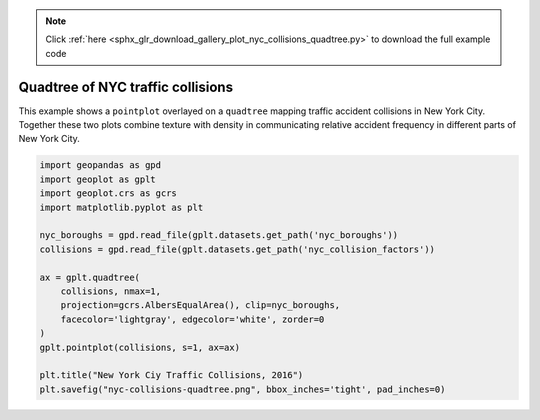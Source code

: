 .. note::
    :class: sphx-glr-download-link-note

    Click :ref:`here <sphx_glr_download_gallery_plot_nyc_collisions_quadtree.py>` to download the full example code
.. rst-class:: sphx-glr-example-title

.. _sphx_glr_gallery_plot_nyc_collisions_quadtree.py:


Quadtree of NYC traffic collisions
==================================

This example shows a ``pointplot`` overlayed on a ``quadtree`` mapping traffic accident collisions
in New York City. Together these two plots combine texture with density in communicating relative
accident frequency in different parts of New York City.



.. image:: /gallery/images/sphx_glr_plot_nyc_collisions_quadtree_001.png
    :class: sphx-glr-single-img





.. code-block:: default



    import geopandas as gpd
    import geoplot as gplt
    import geoplot.crs as gcrs
    import matplotlib.pyplot as plt

    nyc_boroughs = gpd.read_file(gplt.datasets.get_path('nyc_boroughs'))
    collisions = gpd.read_file(gplt.datasets.get_path('nyc_collision_factors'))

    ax = gplt.quadtree(
        collisions, nmax=1,
        projection=gcrs.AlbersEqualArea(), clip=nyc_boroughs,
        facecolor='lightgray', edgecolor='white', zorder=0
    )
    gplt.pointplot(collisions, s=1, ax=ax)

    plt.title("New York Ciy Traffic Collisions, 2016")
    plt.savefig("nyc-collisions-quadtree.png", bbox_inches='tight', pad_inches=0)


.. rst-class:: sphx-glr-timing

   **Total running time of the script:** ( 0 minutes  28.147 seconds)


.. _sphx_glr_download_gallery_plot_nyc_collisions_quadtree.py:


.. only :: html

 .. container:: sphx-glr-footer
    :class: sphx-glr-footer-example



  .. container:: sphx-glr-download

     :download:`Download Python source code: plot_nyc_collisions_quadtree.py <plot_nyc_collisions_quadtree.py>`



  .. container:: sphx-glr-download

     :download:`Download Jupyter notebook: plot_nyc_collisions_quadtree.ipynb <plot_nyc_collisions_quadtree.ipynb>`


.. only:: html

 .. rst-class:: sphx-glr-signature

    `Gallery generated by Sphinx-Gallery <https://sphinx-gallery.github.io>`_
